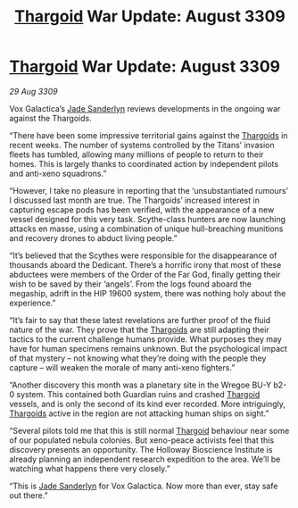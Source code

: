 :PROPERTIES:
:ID:       461194a1-7483-453a-8c88-3df47025a0b3
:END:
#+title: [[id:09343513-2893-458e-a689-5865fdc32e0a][Thargoid]] War Update: August 3309
#+filetags: :galnet:

* [[id:09343513-2893-458e-a689-5865fdc32e0a][Thargoid]] War Update: August 3309

/29 Aug 3309/

Vox Galactica’s [[id:139670fe-bd19-40b6-8623-cceeef01fd36][Jade Sanderlyn]] reviews developments in the ongoing war against the Thargoids. 

“There have been some impressive territorial gains against the [[id:09343513-2893-458e-a689-5865fdc32e0a][Thargoids]] in recent weeks. The number of systems controlled by the Titans’ invasion fleets has tumbled, allowing many millions of people to return to their homes. This is largely thanks to coordinated action by independent pilots and anti-xeno squadrons.”  

“However, I take no pleasure in reporting that the ‘unsubstantiated rumours’ I discussed last month are true. The Thargoids’ increased interest in capturing escape pods has been verified, with the appearance of a new vessel designed for this very task. Scythe-class hunters are now launching attacks en masse, using a combination of unique hull-breaching munitions and recovery drones to abduct living people.” 

“It’s believed that the Scythes were responsible for the disappearance of thousands aboard the Dedicant. There’s a horrific irony that most of these abductees were members of the Order of the Far God, finally getting their wish to be saved by their ‘angels’. From the logs found aboard the megaship, adrift in the HIP 19600 system, there was nothing holy about the experience.” 

“It’s fair to say that these latest revelations are further proof of the fluid nature of the war. They prove that the [[id:09343513-2893-458e-a689-5865fdc32e0a][Thargoids]] are still adapting their tactics to the current challenge humans provide. What purposes they may have for human specimens remains unknown. But the psychological impact of that mystery – not knowing what they’re doing with the people they capture – will weaken the morale of many anti-xeno fighters.” 

“Another discovery this month was a planetary site in the Wregoe BU-Y b2-0 system. This contained both Guardian ruins and crashed [[id:09343513-2893-458e-a689-5865fdc32e0a][Thargoid]] vessels, and is only the second of its kind ever recorded. More intriguingly, [[id:09343513-2893-458e-a689-5865fdc32e0a][Thargoids]] active in the region are not attacking human ships on sight.” 

“Several pilots told me that this is still normal [[id:09343513-2893-458e-a689-5865fdc32e0a][Thargoid]] behaviour near some of our populated nebula colonies. But xeno-peace activists feel that this discovery presents an opportunity. The Holloway Bioscience Institute is already planning an independent research expedition to the area. We’ll be watching what happens there very closely.” 

“This is [[id:139670fe-bd19-40b6-8623-cceeef01fd36][Jade Sanderlyn]] for Vox Galactica. Now more than ever, stay safe out there.”
